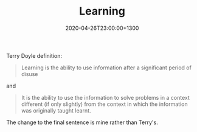 #+title: Learning
#+date: 2020-04-26T23:00:00+1300
#+lastmod: 2020-04-26T23:00:00+1300
#+categories[]: Zettels
#+tags[]: Learning

Terry Doyle definition:

#+BEGIN_QUOTE

Learning is the ability to use information after a significant period of disuse

#+END_QUOTE

and

#+BEGIN_QUOTE

It is the ability to use the information to solve problems in a context different (if only slightly) from the context in which the information was originally taught learnt.

#+END_QUOTE

The change to the final sentence is mine rather than Terry's.

